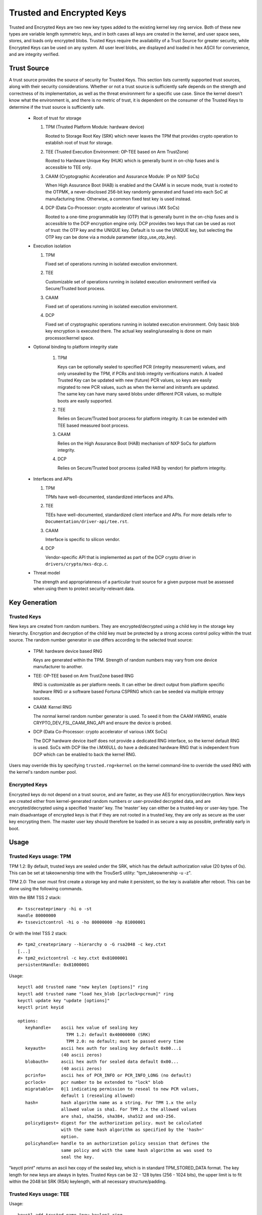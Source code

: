 ==========================
Trusted and Encrypted Keys
==========================

Trusted and Encrypted Keys are two new key types added to the existing kernel
key ring service.  Both of these new types are variable length symmetric keys,
and in both cases all keys are created in the kernel, and user space sees,
stores, and loads only encrypted blobs.  Trusted Keys require the availability
of a Trust Source for greater security, while Encrypted Keys can be used on any
system. All user level blobs, are displayed and loaded in hex ASCII for
convenience, and are integrity verified.


Trust Source
============

A trust source provides the source of security for Trusted Keys.  This
section lists currently supported trust sources, along with their security
considerations.  Whether or not a trust source is sufficiently safe depends
on the strength and correctness of its implementation, as well as the threat
environment for a specific use case.  Since the kernel doesn't know what the
environment is, and there is no metric of trust, it is dependent on the
consumer of the Trusted Keys to determine if the trust source is sufficiently
safe.

  *  Root of trust for storage

     (1) TPM (Trusted Platform Module: hardware device)

         Rooted to Storage Root Key (SRK) which never leaves the TPM that
         provides crypto operation to establish root of trust for storage.

     (2) TEE (Trusted Execution Environment: OP-TEE based on Arm TrustZone)

         Rooted to Hardware Unique Key (HUK) which is generally burnt in on-chip
         fuses and is accessible to TEE only.

     (3) CAAM (Cryptographic Acceleration and Assurance Module: IP on NXP SoCs)

         When High Assurance Boot (HAB) is enabled and the CAAM is in secure
         mode, trust is rooted to the OTPMK, a never-disclosed 256-bit key
         randomly generated and fused into each SoC at manufacturing time.
         Otherwise, a common fixed test key is used instead.

     (4) DCP (Data Co-Processor: crypto accelerator of various i.MX SoCs)

         Rooted to a one-time programmable key (OTP) that is generally burnt
         in the on-chip fuses and is accessible to the DCP encryption engine only.
         DCP provides two keys that can be used as root of trust: the OTP key
         and the UNIQUE key. Default is to use the UNIQUE key, but selecting
         the OTP key can be done via a module parameter (dcp_use_otp_key).

  *  Execution isolation

     (1) TPM

         Fixed set of operations running in isolated execution environment.

     (2) TEE

         Customizable set of operations running in isolated execution
         environment verified via Secure/Trusted boot process.

     (3) CAAM

         Fixed set of operations running in isolated execution environment.

     (4) DCP

         Fixed set of cryptographic operations running in isolated execution
         environment. Only basic blob key encryption is executed there.
         The actual key sealing/unsealing is done on main processor/kernel space.

  * Optional binding to platform integrity state

     (1) TPM

         Keys can be optionally sealed to specified PCR (integrity measurement)
         values, and only unsealed by the TPM, if PCRs and blob integrity
         verifications match. A loaded Trusted Key can be updated with new
         (future) PCR values, so keys are easily migrated to new PCR values,
         such as when the kernel and initramfs are updated. The same key can
         have many saved blobs under different PCR values, so multiple boots are
         easily supported.

     (2) TEE

         Relies on Secure/Trusted boot process for platform integrity. It can
         be extended with TEE based measured boot process.

     (3) CAAM

         Relies on the High Assurance Boot (HAB) mechanism of NXP SoCs
         for platform integrity.

     (4) DCP

         Relies on Secure/Trusted boot process (called HAB by vendor) for
         platform integrity.

  *  Interfaces and APIs

     (1) TPM

         TPMs have well-documented, standardized interfaces and APIs.

     (2) TEE

         TEEs have well-documented, standardized client interface and APIs. For
         more details refer to ``Documentation/driver-api/tee.rst``.

     (3) CAAM

         Interface is specific to silicon vendor.

     (4) DCP

         Vendor-specific API that is implemented as part of the DCP crypto driver in
         ``drivers/crypto/mxs-dcp.c``.

  *  Threat model

     The strength and appropriateness of a particular trust source for a given
     purpose must be assessed when using them to protect security-relevant data.


Key Generation
==============

Trusted Keys
------------

New keys are created from random numbers. They are encrypted/decrypted using
a child key in the storage key hierarchy. Encryption and decryption of the
child key must be protected by a strong access control policy within the
trust source. The random number generator in use differs according to the
selected trust source:

  *  TPM: hardware device based RNG

     Keys are generated within the TPM. Strength of random numbers may vary
     from one device manufacturer to another.

  *  TEE: OP-TEE based on Arm TrustZone based RNG

     RNG is customizable as per platform needs. It can either be direct output
     from platform specific hardware RNG or a software based Fortuna CSPRNG
     which can be seeded via multiple entropy sources.

  *  CAAM: Kernel RNG

     The normal kernel random number generator is used. To seed it from the
     CAAM HWRNG, enable CRYPTO_DEV_FSL_CAAM_RNG_API and ensure the device
     is probed.

  *  DCP (Data Co-Processor: crypto accelerator of various i.MX SoCs)

     The DCP hardware device itself does not provide a dedicated RNG interface,
     so the kernel default RNG is used. SoCs with DCP like the i.MX6ULL do have
     a dedicated hardware RNG that is independent from DCP which can be enabled
     to back the kernel RNG.

Users may override this by specifying ``trusted.rng=kernel`` on the kernel
command-line to override the used RNG with the kernel's random number pool.

Encrypted Keys
--------------

Encrypted keys do not depend on a trust source, and are faster, as they use AES
for encryption/decryption. New keys are created either from kernel-generated
random numbers or user-provided decrypted data, and are encrypted/decrypted
using a specified ‘master’ key. The ‘master’ key can either be a trusted-key or
user-key type. The main disadvantage of encrypted keys is that if they are not
rooted in a trusted key, they are only as secure as the user key encrypting
them. The master user key should therefore be loaded in as secure a way as
possible, preferably early in boot.


Usage
=====

Trusted Keys usage: TPM
-----------------------

TPM 1.2: By default, trusted keys are sealed under the SRK, which has the
default authorization value (20 bytes of 0s).  This can be set at takeownership
time with the TrouSerS utility: "tpm_takeownership -u -z".

TPM 2.0: The user must first create a storage key and make it persistent, so the
key is available after reboot. This can be done using the following commands.

With the IBM TSS 2 stack::

  #> tsscreateprimary -hi o -st
  Handle 80000000
  #> tssevictcontrol -hi o -ho 80000000 -hp 81000001

Or with the Intel TSS 2 stack::

  #> tpm2_createprimary --hierarchy o -G rsa2048 -c key.ctxt
  [...]
  #> tpm2_evictcontrol -c key.ctxt 0x81000001
  persistentHandle: 0x81000001

Usage::

    keyctl add trusted name "new keylen [options]" ring
    keyctl add trusted name "load hex_blob [pcrlock=pcrnum]" ring
    keyctl update key "update [options]"
    keyctl print keyid

    options:
       keyhandle=    ascii hex value of sealing key
                       TPM 1.2: default 0x40000000 (SRK)
                       TPM 2.0: no default; must be passed every time
       keyauth=	     ascii hex auth for sealing key default 0x00...i
                     (40 ascii zeros)
       blobauth=     ascii hex auth for sealed data default 0x00...
                     (40 ascii zeros)
       pcrinfo=	     ascii hex of PCR_INFO or PCR_INFO_LONG (no default)
       pcrlock=	     pcr number to be extended to "lock" blob
       migratable=   0|1 indicating permission to reseal to new PCR values,
                     default 1 (resealing allowed)
       hash=         hash algorithm name as a string. For TPM 1.x the only
                     allowed value is sha1. For TPM 2.x the allowed values
                     are sha1, sha256, sha384, sha512 and sm3-256.
       policydigest= digest for the authorization policy. must be calculated
                     with the same hash algorithm as specified by the 'hash='
                     option.
       policyhandle= handle to an authorization policy session that defines the
                     same policy and with the same hash algorithm as was used to
                     seal the key.

"keyctl print" returns an ascii hex copy of the sealed key, which is in standard
TPM_STORED_DATA format.  The key length for new keys are always in bytes.
Trusted Keys can be 32 - 128 bytes (256 - 1024 bits), the upper limit is to fit
within the 2048 bit SRK (RSA) keylength, with all necessary structure/padding.

Trusted Keys usage: TEE
-----------------------

Usage::

    keyctl add trusted name "new keylen" ring
    keyctl add trusted name "load hex_blob" ring
    keyctl print keyid

"keyctl print" returns an ASCII hex copy of the sealed key, which is in format
specific to TEE device implementation.  The key length for new keys is always
in bytes. Trusted Keys can be 32 - 128 bytes (256 - 1024 bits).

Trusted Keys usage: CAAM
------------------------

Usage::

    keyctl add trusted name "new keylen" ring
    keyctl add trusted name "load hex_blob" ring
    keyctl print keyid

"keyctl print" returns an ASCII hex copy of the sealed key, which is in a
CAAM-specific format.  The key length for new keys is always in bytes.
Trusted Keys can be 32 - 128 bytes (256 - 1024 bits).

Trusted Keys usage: DCP
-----------------------

Usage::

    keyctl add trusted name "new keylen" ring
    keyctl add trusted name "load hex_blob" ring
    keyctl print keyid

"keyctl print" returns an ASCII hex copy of the sealed key, which is in format
specific to this DCP key-blob implementation.  The key length for new keys is
always in bytes. Trusted Keys can be 32 - 128 bytes (256 - 1024 bits).

Encrypted Keys usage
--------------------

The decrypted portion of encrypted keys can contain either a simple symmetric
key or a more complex structure. The format of the more complex structure is
application specific, which is identified by 'format'.

Usage::

    keyctl add encrypted name "new [format] key-type:master-key-name keylen"
        ring
    keyctl add encrypted name "new [format] key-type:master-key-name keylen
        decrypted-data" ring
    keyctl add encrypted name "load hex_blob" ring
    keyctl update keyid "update key-type:master-key-name"

Where::

	format:= 'default | ecryptfs | enc32'
	key-type:= 'trusted' | 'user'

Examples of trusted and encrypted key usage
-------------------------------------------

Create and save a trusted key named "kmk" of length 32 bytes.

Note: When using a TPM 2.0 with a persistent key with handle 0x81000001,
append 'keyhandle=0x81000001' to statements between quotes, such as
"new 32 keyhandle=0x81000001".

::

    $ keyctl add trusted kmk "new 32" @u
    440502848

    $ keyctl show
    Session Keyring
           -3 --alswrv    500   500  keyring: _ses
     97833714 --alswrv    500    -1   \_ keyring: _uid.500
    440502848 --alswrv    500   500       \_ trusted: kmk

    $ keyctl print 440502848
    0101000000000000000001005d01b7e3f4a6be5709930f3b70a743cbb42e0cc95e18e915
    3f60da455bbf1144ad12e4f92b452f966929f6105fd29ca28e4d4d5a031d068478bacb0b
    27351119f822911b0a11ba3d3498ba6a32e50dac7f32894dd890eb9ad578e4e292c83722
    a52e56a097e6a68b3f56f7a52ece0cdccba1eb62cad7d817f6dc58898b3ac15f36026fec
    d568bd4a706cb60bb37be6d8f1240661199d640b66fb0fe3b079f97f450b9ef9c22c6d5d
    dd379f0facd1cd020281dfa3c70ba21a3fa6fc2471dc6d13ecf8298b946f65345faa5ef0
    f1f8fff03ad0acb083725535636addb08d73dedb9832da198081e5deae84bfaf0409c22b
    e4a8aea2b607ec96931e6f4d4fe563ba

    $ keyctl pipe 440502848 > kmk.blob

Load a trusted key from the saved blob::

    $ keyctl add trusted kmk "load `cat kmk.blob`" @u
    268728824

    $ keyctl print 268728824
    0101000000000000000001005d01b7e3f4a6be5709930f3b70a743cbb42e0cc95e18e915
    3f60da455bbf1144ad12e4f92b452f966929f6105fd29ca28e4d4d5a031d068478bacb0b
    27351119f822911b0a11ba3d3498ba6a32e50dac7f32894dd890eb9ad578e4e292c83722
    a52e56a097e6a68b3f56f7a52ece0cdccba1eb62cad7d817f6dc58898b3ac15f36026fec
    d568bd4a706cb60bb37be6d8f1240661199d640b66fb0fe3b079f97f450b9ef9c22c6d5d
    dd379f0facd1cd020281dfa3c70ba21a3fa6fc2471dc6d13ecf8298b946f65345faa5ef0
    f1f8fff03ad0acb083725535636addb08d73dedb9832da198081e5deae84bfaf0409c22b
    e4a8aea2b607ec96931e6f4d4fe563ba

Reseal (TPM specific) a trusted key under new PCR values::

    $ keyctl update 268728824 "update pcrinfo=`cat pcr.blob`"
    $ keyctl print 268728824
    010100000000002c0002800093c35a09b70fff26e7a98ae786c641e678ec6ffb6b46d805
    77c8a6377aed9d3219c6dfec4b23ffe3000001005d37d472ac8a44023fbb3d18583a4f73
    d3a076c0858f6f1dcaa39ea0f119911ff03f5406df4f7f27f41da8d7194f45c9f4e00f2e
    df449f266253aa3f52e55c53de147773e00f0f9aca86c64d94c95382265968c354c5eab4
    9638c5ae99c89de1e0997242edfb0b501744e11ff9762dfd951cffd93227cc513384e7e6
    e782c29435c7ec2edafaa2f4c1fe6e7a781b59549ff5296371b42133777dcc5b8b971610
    94bc67ede19e43ddb9dc2baacad374a36feaf0314d700af0a65c164b7082401740e489c9
    7ef6a24defe4846104209bf0c3eced7fa1a672ed5b125fc9d8cd88b476a658a4434644ef
    df8ae9a178e9f83ba9f08d10fa47e4226b98b0702f06b3b8


The initial consumer of trusted keys is EVM, which at boot time needs a high
quality symmetric key for HMAC protection of file metadata. The use of a
trusted key provides strong guarantees that the EVM key has not been
compromised by a user level problem, and when sealed to a platform integrity
state, protects against boot and offline attacks. Create and save an
encrypted key "evm" using the above trusted key "kmk":

option 1: omitting 'format'::

    $ keyctl add encrypted evm "new trusted:kmk 32" @u
    159771175

option 2: explicitly defining 'format' as 'default'::

    $ keyctl add encrypted evm "new default trusted:kmk 32" @u
    159771175

    $ keyctl print 159771175
    default trusted:kmk 32 2375725ad57798846a9bbd240de8906f006e66c03af53b1b3
    82dbbc55be2a44616e4959430436dc4f2a7a9659aa60bb4652aeb2120f149ed197c564e0
    24717c64 5972dcb82ab2dde83376d82b2e3c09ffc

    $ keyctl pipe 159771175 > evm.blob

Load an encrypted key "evm" from saved blob::

    $ keyctl add encrypted evm "load `cat evm.blob`" @u
    831684262

    $ keyctl print 831684262
    default trusted:kmk 32 2375725ad57798846a9bbd240de8906f006e66c03af53b1b3
    82dbbc55be2a44616e4959430436dc4f2a7a9659aa60bb4652aeb2120f149ed197c564e0
    24717c64 5972dcb82ab2dde83376d82b2e3c09ffc

Instantiate an encrypted key "evm" using user-provided decrypted data::

    $ evmkey=$(dd if=/dev/urandom bs=1 count=32 | xxd -c32 -p)
    $ keyctl add encrypted evm "new default user:kmk 32 $evmkey" @u
    794890253

    $ keyctl print 794890253
    default user:kmk 32 2375725ad57798846a9bbd240de8906f006e66c03af53b1b382d
    bbc55be2a44616e4959430436dc4f2a7a9659aa60bb4652aeb2120f149ed197c564e0247
    17c64 5972dcb82ab2dde83376d82b2e3c09ffc

Other uses for trusted and encrypted keys, such as for disk and file encryption
are anticipated.  In particular the new format 'ecryptfs' has been defined
in order to use encrypted keys to mount an eCryptfs filesystem.  More details
about the usage can be found in the file
``Documentation/security/keys/ecryptfs.rst``.

Another new format 'enc32' has been defined in order to support encrypted keys
with payload size of 32 bytes. This will initially be used for nvdimm security
but may expand to other usages that require 32 bytes payload.


TPM 2.0 ASN.1 Key Format
------------------------

The TPM 2.0 ASN.1 key format is designed to be easily recognisable,
even in binary form (fixing a problem we had with the TPM 1.2 ASN.1
format) and to be extensible for additions like importable keys and
policy::

    TPMKey ::= SEQUENCE {
        type		OBJECT IDENTIFIER
        emptyAuth	[0] EXPLICIT BOOLEAN OPTIONAL
        parent		INTEGER
        pubkey		OCTET STRING
        privkey		OCTET STRING
    }

type is what distinguishes the key even in binary form since the OID
is provided by the TCG to be unique and thus forms a recognizable
binary pattern at offset 3 in the key.  The OIDs currently made
available are::

    2.23.133.10.1.3 TPM Loadable key.  This is an asymmetric key (Usually
                    RSA2048 or Elliptic Curve) which can be imported by a
                    TPM2_Load() operation.

    2.23.133.10.1.4 TPM Importable Key.  This is an asymmetric key (Usually
                    RSA2048 or Elliptic Curve) which can be imported by a
                    TPM2_Import() operation.

    2.23.133.10.1.5 TPM Sealed Data.  This is a set of data (up to 128
                    bytes) which is sealed by the TPM.  It usually
                    represents a symmetric key and must be unsealed before
                    use.

The trusted key code only uses the TPM Sealed Data OID.

emptyAuth is true if the key has well known authorization "".  If it
is false or not present, the key requires an explicit authorization
phrase.  This is used by most user space consumers to decide whether
to prompt for a password.

parent represents the parent key handle, either in the 0x81 MSO space,
like 0x81000001 for the RSA primary storage key.  Userspace programmes
also support specifying the primary handle in the 0x40 MSO space.  If
this happens the Elliptic Curve variant of the primary key using the
TCG defined template will be generated on the fly into a volatile
object and used as the parent.  The current kernel code only supports
the 0x81 MSO form.

pubkey is the binary representation of TPM2B_PRIVATE excluding the
initial TPM2B header, which can be reconstructed from the ASN.1 octet
string length.

privkey is the binary representation of TPM2B_PUBLIC excluding the
initial TPM2B header which can be reconstructed from the ASN.1 octed
string length.

DCP Blob Format
---------------

The Data Co-Processor (DCP) provides hardware-bound AES keys using its
AES encryption engine only. It does not provide direct key sealing/unsealing.
To make DCP hardware encryption keys usable as trust source, we define
our own custom format that uses a hardware-bound key to secure the sealing
key stored in the key blob.

Whenever a new trusted key using DCP is generated, we generate a random 128-bit
blob encryption key (BEK) and 128-bit nonce. The BEK and nonce are used to
encrypt the trusted key payload using AES-128-GCM.

The BEK itself is encrypted using the hardware-bound key using the DCP's AES
encryption engine with AES-128-ECB. The encrypted BEK, generated nonce,
BEK-encrypted payload and authentication tag make up the blob format together
with a version number, payload length and authentication tag::

    /*
     * struct dcp_blob_fmt - DCP BLOB format.
     *
     * @fmt_version: Format version, currently being %1
     * @blob_key: Random AES 128 key which is used to encrypt @payload,
     *            @blob_key itself is encrypted with OTP or UNIQUE device key in
     *            AES-128-ECB mode by DCP.
     * @nonce: Random nonce used for @payload encryption.
     * @payload_len: Length of the plain text @payload.
     * @payload: The payload itself, encrypted using AES-128-GCM and @blob_key,
     *           GCM auth tag of size AES_BLOCK_SIZE is attached at the end of it.
     *
     * The total size of a DCP BLOB is sizeof(struct dcp_blob_fmt) + @payload_len +
     * AES_BLOCK_SIZE.
     */
    struct dcp_blob_fmt {
            __u8 fmt_version;
            __u8 blob_key[AES_KEYSIZE_128];
            __u8 nonce[AES_KEYSIZE_128];
            __le32 payload_len;
            __u8 payload[];
    } __packed;
